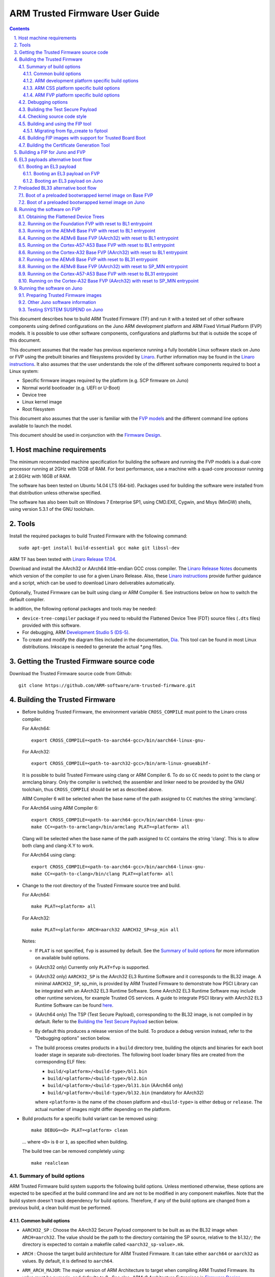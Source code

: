 ARM Trusted Firmware User Guide
===============================


.. section-numbering::
    :suffix: .

.. contents::

This document describes how to build ARM Trusted Firmware (TF) and run it with a
tested set of other software components using defined configurations on the Juno
ARM development platform and ARM Fixed Virtual Platform (FVP) models. It is
possible to use other software components, configurations and platforms but that
is outside the scope of this document.

This document assumes that the reader has previous experience running a fully
bootable Linux software stack on Juno or FVP using the prebuilt binaries and
filesystems provided by `Linaro`_. Further information may be found in the
`Linaro instructions`_. It also assumes that the user understands the role of
the different software components required to boot a Linux system:

-  Specific firmware images required by the platform (e.g. SCP firmware on Juno)
-  Normal world bootloader (e.g. UEFI or U-Boot)
-  Device tree
-  Linux kernel image
-  Root filesystem

This document also assumes that the user is familiar with the `FVP models`_ and
the different command line options available to launch the model.

This document should be used in conjunction with the `Firmware Design`_.

Host machine requirements
-------------------------

The minimum recommended machine specification for building the software and
running the FVP models is a dual-core processor running at 2GHz with 12GB of
RAM. For best performance, use a machine with a quad-core processor running at
2.6GHz with 16GB of RAM.

The software has been tested on Ubuntu 14.04 LTS (64-bit). Packages used for
building the software were installed from that distribution unless otherwise
specified.

The software has also been built on Windows 7 Enterprise SP1, using CMD.EXE,
Cygwin, and Msys (MinGW) shells, using version 5.3.1 of the GNU toolchain.

Tools
-----

Install the required packages to build Trusted Firmware with the following
command:

::

    sudo apt-get install build-essential gcc make git libssl-dev

ARM TF has been tested with `Linaro Release 17.04`_.

Download and install the AArch32 or AArch64 little-endian GCC cross compiler.
The `Linaro Release Notes`_ documents which version of the compiler to use for a
given Linaro Release. Also, these `Linaro instructions`_ provide further
guidance and a script, which can be used to download Linaro deliverables
automatically.

Optionally, Trusted Firmware can be built using clang or ARM Compiler 6.
See instructions below on how to switch the default compiler.

In addition, the following optional packages and tools may be needed:

-  ``device-tree-compiler`` package if you need to rebuild the Flattened Device
   Tree (FDT) source files (``.dts`` files) provided with this software.

-  For debugging, ARM `Development Studio 5 (DS-5)`_.

-  To create and modify the diagram files included in the documentation, `Dia`_.
   This tool can be found in most Linux distributions. Inkscape is needed to
   generate the actual *.png files.

Getting the Trusted Firmware source code
----------------------------------------

Download the Trusted Firmware source code from Github:

::

    git clone https://github.com/ARM-software/arm-trusted-firmware.git

Building the Trusted Firmware
-----------------------------

-  Before building Trusted Firmware, the environment variable ``CROSS_COMPILE``
   must point to the Linaro cross compiler.

   For AArch64:

   ::

       export CROSS_COMPILE=<path-to-aarch64-gcc>/bin/aarch64-linux-gnu-

   For AArch32:

   ::

       export CROSS_COMPILE=<path-to-aarch32-gcc>/bin/arm-linux-gnueabihf-

   It is possible to build Trusted Firmware using clang or ARM Compiler 6.
   To do so ``CC`` needs to point to the clang or armclang binary. Only the
   compiler is switched; the assembler and linker need to be provided by
   the GNU toolchain, thus ``CROSS_COMPILE`` should be set as described above.

   ARM Compiler 6 will be selected when the base name of the path assigned
   to ``CC`` matches the string 'armclang'.

   For AArch64 using ARM Compiler 6:

   ::

       export CROSS_COMPILE=<path-to-aarch64-gcc>/bin/aarch64-linux-gnu-
       make CC=<path-to-armclang>/bin/armclang PLAT=<platform> all

   Clang will be selected when the base name of the path assigned to ``CC``
   contains the string 'clang'. This is to allow both clang and clang-X.Y
   to work.

   For AArch64 using clang:

   ::

       export CROSS_COMPILE=<path-to-aarch64-gcc>/bin/aarch64-linux-gnu-
       make CC=<path-to-clang>/bin/clang PLAT=<platform> all

-  Change to the root directory of the Trusted Firmware source tree and build.

   For AArch64:

   ::

       make PLAT=<platform> all

   For AArch32:

   ::

       make PLAT=<platform> ARCH=aarch32 AARCH32_SP=sp_min all

   Notes:

   -  If ``PLAT`` is not specified, ``fvp`` is assumed by default. See the
      `Summary of build options`_ for more information on available build
      options.

   -  (AArch32 only) Currently only ``PLAT=fvp`` is supported.

   -  (AArch32 only) ``AARCH32_SP`` is the AArch32 EL3 Runtime Software and it
      corresponds to the BL32 image. A minimal ``AARCH32_SP``, sp\_min, is
      provided by ARM Trusted Firmware to demonstrate how PSCI Library can
      be integrated with an AArch32 EL3 Runtime Software. Some AArch32 EL3
      Runtime Software may include other runtime services, for example
      Trusted OS services. A guide to integrate PSCI library with AArch32
      EL3 Runtime Software can be found `here`_.

   -  (AArch64 only) The TSP (Test Secure Payload), corresponding to the BL32
      image, is not compiled in by default. Refer to the
      `Building the Test Secure Payload`_ section below.

   -  By default this produces a release version of the build. To produce a
      debug version instead, refer to the "Debugging options" section below.

   -  The build process creates products in a ``build`` directory tree, building
      the objects and binaries for each boot loader stage in separate
      sub-directories. The following boot loader binary files are created
      from the corresponding ELF files:

      -  ``build/<platform>/<build-type>/bl1.bin``
      -  ``build/<platform>/<build-type>/bl2.bin``
      -  ``build/<platform>/<build-type>/bl31.bin`` (AArch64 only)
      -  ``build/<platform>/<build-type>/bl32.bin`` (mandatory for AArch32)

      where ``<platform>`` is the name of the chosen platform and ``<build-type>``
      is either ``debug`` or ``release``. The actual number of images might differ
      depending on the platform.

-  Build products for a specific build variant can be removed using:

   ::

       make DEBUG=<D> PLAT=<platform> clean

   ... where ``<D>`` is ``0`` or ``1``, as specified when building.

   The build tree can be removed completely using:

   ::

       make realclean

Summary of build options
~~~~~~~~~~~~~~~~~~~~~~~~

ARM Trusted Firmware build system supports the following build options. Unless
mentioned otherwise, these options are expected to be specified at the build
command line and are not to be modified in any component makefiles. Note that
the build system doesn't track dependency for build options. Therefore, if any
of the build options are changed from a previous build, a clean build must be
performed.

Common build options
^^^^^^^^^^^^^^^^^^^^

-  ``AARCH32_SP`` : Choose the AArch32 Secure Payload component to be built as
   as the BL32 image when ``ARCH=aarch32``. The value should be the path to the
   directory containing the SP source, relative to the ``bl32/``; the directory
   is expected to contain a makefile called ``<aarch32_sp-value>.mk``.

-  ``ARCH`` : Choose the target build architecture for ARM Trusted Firmware.
   It can take either ``aarch64`` or ``aarch32`` as values. By default, it is
   defined to ``aarch64``.

-  ``ARM_ARCH_MAJOR``: The major version of ARM Architecture to target when
   compiling ARM Trusted Firmware. Its value must be numeric, and defaults to
   8 . See also, *ARMv8 Architecture Extensions* in `Firmware Design`_.

-  ``ARM_ARCH_MINOR``: The minor version of ARM Architecture to target when
   compiling ARM Trusted Firmware. Its value must be a numeric, and defaults
   to 0. See also, *ARMv8 Architecture Extensions* in `Firmware Design`_.

-  ``ARM_GIC_ARCH``: Choice of ARM GIC architecture version used by the ARM
   Legacy GIC driver for implementing the platform GIC API. This API is used
   by the interrupt management framework. Default is 2 (that is, version 2.0).
   This build option is deprecated.

-  ``ARM_PLAT_MT``: This flag determines whether the ARM platform layer has to
   cater for the multi-threading ``MT`` bit when accessing MPIDR. When this flag
   is set, the functions which deal with MPIDR assume that the ``MT`` bit in
   MPIDR is set and access the bit-fields in MPIDR accordingly. Default value of
   this flag is 0. Note that this option is not used on FVP platforms.

-  ``BL2``: This is an optional build option which specifies the path to BL2
   image for the ``fip`` target. In this case, the BL2 in the ARM Trusted
   Firmware will not be built.

-  ``BL2U``: This is an optional build option which specifies the path to
   BL2U image. In this case, the BL2U in the ARM Trusted Firmware will not
   be built.

-  ``BL31``: This is an optional build option which specifies the path to
   BL31 image for the ``fip`` target. In this case, the BL31 in the ARM
   Trusted Firmware will not be built.

-  ``BL31_KEY``: This option is used when ``GENERATE_COT=1``. It specifies the
   file that contains the BL31 private key in PEM format. If ``SAVE_KEYS=1``,
   this file name will be used to save the key.

-  ``BL32``: This is an optional build option which specifies the path to
   BL32 image for the ``fip`` target. In this case, the BL32 in the ARM
   Trusted Firmware will not be built.

- ``BL32_EXTRA1``: This is an optional build option which specifies the path to
   Trusted OS Extra1 image for the  ``fip`` target.

- ``BL32_EXTRA2``: This is an optional build option which specifies the path to
   Trusted OS Extra2 image for the ``fip`` target.

-  ``BL32_KEY``: This option is used when ``GENERATE_COT=1``. It specifies the
   file that contains the BL32 private key in PEM format. If ``SAVE_KEYS=1``,
   this file name will be used to save the key.

-  ``BL33``: Path to BL33 image in the host file system. This is mandatory for
   ``fip`` target in case the BL2 from ARM Trusted Firmware is used.

-  ``BL33_KEY``: This option is used when ``GENERATE_COT=1``. It specifies the
   file that contains the BL33 private key in PEM format. If ``SAVE_KEYS=1``,
   this file name will be used to save the key.

-  ``BUILD_MESSAGE_TIMESTAMP``: String used to identify the time and date of the
   compilation of each build. It must be set to a C string (including quotes
   where applicable). Defaults to a string that contains the time and date of
   the compilation.

-  ``BUILD_STRING``: Input string for VERSION\_STRING, which allows the TF build
   to be uniquely identified. Defaults to the current git commit id.

-  ``CFLAGS``: Extra user options appended on the compiler's command line in
   addition to the options set by the build system.

-  ``COLD_BOOT_SINGLE_CPU``: This option indicates whether the platform may
   release several CPUs out of reset. It can take either 0 (several CPUs may be
   brought up) or 1 (only one CPU will ever be brought up during cold reset).
   Default is 0. If the platform always brings up a single CPU, there is no
   need to distinguish between primary and secondary CPUs and the boot path can
   be optimised. The ``plat_is_my_cpu_primary()`` and
   ``plat_secondary_cold_boot_setup()`` platform porting interfaces do not need
   to be implemented in this case.

-  ``CRASH_REPORTING``: A non-zero value enables a console dump of processor
   register state when an unexpected exception occurs during execution of
   BL31. This option defaults to the value of ``DEBUG`` - i.e. by default
   this is only enabled for a debug build of the firmware.

-  ``CREATE_KEYS``: This option is used when ``GENERATE_COT=1``. It tells the
   certificate generation tool to create new keys in case no valid keys are
   present or specified. Allowed options are '0' or '1'. Default is '1'.

-  ``CTX_INCLUDE_AARCH32_REGS`` : Boolean option that, when set to 1, will cause
   the AArch32 system registers to be included when saving and restoring the
   CPU context. The option must be set to 0 for AArch64-only platforms (that
   is on hardware that does not implement AArch32, or at least not at EL1 and
   higher ELs). Default value is 1.

-  ``CTX_INCLUDE_FPREGS``: Boolean option that, when set to 1, will cause the FP
   registers to be included when saving and restoring the CPU context. Default
   is 0.

-  ``DEBUG``: Chooses between a debug and release build. It can take either 0
   (release) or 1 (debug) as values. 0 is the default.

-  ``EL3_PAYLOAD_BASE``: This option enables booting an EL3 payload instead of
   the normal boot flow. It must specify the entry point address of the EL3
   payload. Please refer to the "Booting an EL3 payload" section for more
   details.

-  ``ENABLE_ASSERTIONS``: This option controls whether or not calls to ``assert()``
   are compiled out. For debug builds, this option defaults to 1, and calls to
   ``assert()`` are left in place. For release builds, this option defaults to 0
   and calls to ``assert()`` function are compiled out. This option can be set
   independently of ``DEBUG``. It can also be used to hide any auxiliary code
   that is only required for the assertion and does not fit in the assertion
   itself.

-  ``ENABLE_PMF``: Boolean option to enable support for optional Performance
   Measurement Framework(PMF). Default is 0.

-  ``ENABLE_PSCI_STAT``: Boolean option to enable support for optional PSCI
   functions ``PSCI_STAT_RESIDENCY`` and ``PSCI_STAT_COUNT``. Default is 0.
   In the absence of an alternate stat collection backend, ``ENABLE_PMF`` must
   be enabled. If ``ENABLE_PMF`` is set, the residency statistics are tracked in
   software.

-  ``ENABLE_RUNTIME_INSTRUMENTATION``: Boolean option to enable runtime
   instrumentation which injects timestamp collection points into
   Trusted Firmware to allow runtime performance to be measured.
   Currently, only PSCI is instrumented. Enabling this option enables
   the ``ENABLE_PMF`` build option as well. Default is 0.

-  ``ENABLE_SPE_FOR_LOWER_ELS`` : Boolean option to enable Statistical Profiling
   extensions. This is an optional architectural feature available only for
   AArch64 8.2 onwards. This option defaults to 1 but is automatically
   disabled when the target architecture is AArch32 or AArch64 8.0/8.1.

-  ``ENABLE_SVE_FOR_LOWER_ELS``: Boolean option to enable Scalable
   Vector Extensions (SVE). This is an optional architectural feature
   for AArch64. This option defaults to 1 as we don't currently use
   SVE in the trusted firmware.


-  ``ENABLE_STACK_PROTECTOR``: String option to enable the stack protection
   checks in GCC. Allowed values are "all", "strong" and "0" (default).
   "strong" is the recommended stack protection level if this feature is
   desired. 0 disables the stack protection. For all values other than 0, the
   ``plat_get_stack_protector_canary()`` platform hook needs to be implemented.
   The value is passed as the last component of the option
   ``-fstack-protector-$ENABLE_STACK_PROTECTOR``.

-  ``ERROR_DEPRECATED``: This option decides whether to treat the usage of
   deprecated platform APIs, helper functions or drivers within Trusted
   Firmware as error. It can take the value 1 (flag the use of deprecated
   APIs as error) or 0. The default is 0.

-  ``FIP_NAME``: This is an optional build option which specifies the FIP
   filename for the ``fip`` target. Default is ``fip.bin``.

-  ``FWU_FIP_NAME``: This is an optional build option which specifies the FWU
   FIP filename for the ``fwu_fip`` target. Default is ``fwu_fip.bin``.

-  ``GENERATE_COT``: Boolean flag used to build and execute the ``cert_create``
   tool to create certificates as per the Chain of Trust described in
   `Trusted Board Boot`_. The build system then calls ``fiptool`` to
   include the certificates in the FIP and FWU\_FIP. Default value is '0'.

   Specify both ``TRUSTED_BOARD_BOOT=1`` and ``GENERATE_COT=1`` to include support
   for the Trusted Board Boot feature in the BL1 and BL2 images, to generate
   the corresponding certificates, and to include those certificates in the
   FIP and FWU\_FIP.

   Note that if ``TRUSTED_BOARD_BOOT=0`` and ``GENERATE_COT=1``, the BL1 and BL2
   images will not include support for Trusted Board Boot. The FIP will still
   include the corresponding certificates. This FIP can be used to verify the
   Chain of Trust on the host machine through other mechanisms.

   Note that if ``TRUSTED_BOARD_BOOT=1`` and ``GENERATE_COT=0``, the BL1 and BL2
   images will include support for Trusted Board Boot, but the FIP and FWU\_FIP
   will not include the corresponding certificates, causing a boot failure.

-  ``HANDLE_EA_EL3_FIRST``: When defined External Aborts and SError Interrupts
   will be always trapped in EL3 i.e. in BL31 at runtime.

-  ``HW_ASSISTED_COHERENCY``: On most ARM systems to-date, platform-specific
   software operations are required for CPUs to enter and exit coherency.
   However, there exists newer systems where CPUs' entry to and exit from
   coherency is managed in hardware. Such systems require software to only
   initiate the operations, and the rest is managed in hardware, minimizing
   active software management. In such systems, this boolean option enables ARM
   Trusted Firmware to carry out build and run-time optimizations during boot
   and power management operations. This option defaults to 0 and if it is
   enabled, then it implies ``WARMBOOT_ENABLE_DCACHE_EARLY`` is also enabled.

-  ``JUNO_AARCH32_EL3_RUNTIME``: This build flag enables you to execute EL3
   runtime software in AArch32 mode, which is required to run AArch32 on Juno.
   By default this flag is set to '0'. Enabling this flag builds BL1 and BL2 in
   AArch64 and facilitates the loading of ``SP_MIN`` and BL33 as AArch32 executable
   images.

-  ``KEY_ALG``: This build flag enables the user to select the algorithm to be
   used for generating the PKCS keys and subsequent signing of the certificate.
   It accepts 3 values viz ``rsa``, ``rsa_1_5``, ``ecdsa``. The ``rsa_1_5`` is
   the legacy PKCS#1 RSA 1.5 algorithm which is not TBBR compliant and is
   retained only for compatibility. The default value of this flag is ``rsa``
   which is the TBBR compliant PKCS#1 RSA 2.1 scheme.

-  ``LDFLAGS``: Extra user options appended to the linkers' command line in
   addition to the one set by the build system.

-  ``LOAD_IMAGE_V2``: Boolean option to enable support for new version (v2) of
   image loading, which provides more flexibility and scalability around what
   images are loaded and executed during boot. Default is 0.
   Note: ``TRUSTED_BOARD_BOOT`` is currently only supported for AArch64 when
   ``LOAD_IMAGE_V2`` is enabled.

-  ``LOG_LEVEL``: Chooses the log level, which controls the amount of console log
   output compiled into the build. This should be one of the following:

   ::

       0  (LOG_LEVEL_NONE)
       10 (LOG_LEVEL_NOTICE)
       20 (LOG_LEVEL_ERROR)
       30 (LOG_LEVEL_WARNING)
       40 (LOG_LEVEL_INFO)
       50 (LOG_LEVEL_VERBOSE)

   All log output up to and including the log level is compiled into the build.
   The default value is 40 in debug builds and 20 in release builds.

-  ``NON_TRUSTED_WORLD_KEY``: This option is used when ``GENERATE_COT=1``. It
   specifies the file that contains the Non-Trusted World private key in PEM
   format. If ``SAVE_KEYS=1``, this file name will be used to save the key.

-  ``NS_BL2U``: Path to NS\_BL2U image in the host file system. This image is
   optional. It is only needed if the platform makefile specifies that it
   is required in order to build the ``fwu_fip`` target.

-  ``NS_TIMER_SWITCH``: Enable save and restore for non-secure timer register
   contents upon world switch. It can take either 0 (don't save and restore) or
   1 (do save and restore). 0 is the default. An SPD may set this to 1 if it
   wants the timer registers to be saved and restored.

-  ``PL011_GENERIC_UART``: Boolean option to indicate the PL011 driver that
   the underlying hardware is not a full PL011 UART but a minimally compliant
   generic UART, which is a subset of the PL011. The driver will not access
   any register that is not part of the SBSA generic UART specification.
   Default value is 0 (a full PL011 compliant UART is present).

-  ``PLAT``: Choose a platform to build ARM Trusted Firmware for. The chosen
   platform name must be subdirectory of any depth under ``plat/``, and must
   contain a platform makefile named ``platform.mk``. For example to build ARM
   Trusted Firmware for ARM Juno board select PLAT=juno.

-  ``PRELOADED_BL33_BASE``: This option enables booting a preloaded BL33 image
   instead of the normal boot flow. When defined, it must specify the entry
   point address for the preloaded BL33 image. This option is incompatible with
   ``EL3_PAYLOAD_BASE``. If both are defined, ``EL3_PAYLOAD_BASE`` has priority
   over ``PRELOADED_BL33_BASE``.

-  ``PROGRAMMABLE_RESET_ADDRESS``: This option indicates whether the reset
   vector address can be programmed or is fixed on the platform. It can take
   either 0 (fixed) or 1 (programmable). Default is 0. If the platform has a
   programmable reset address, it is expected that a CPU will start executing
   code directly at the right address, both on a cold and warm reset. In this
   case, there is no need to identify the entrypoint on boot and the boot path
   can be optimised. The ``plat_get_my_entrypoint()`` platform porting interface
   does not need to be implemented in this case.

-  ``PSCI_EXTENDED_STATE_ID``: As per PSCI1.0 Specification, there are 2 formats
   possible for the PSCI power-state parameter viz original and extended
   State-ID formats. This flag if set to 1, configures the generic PSCI layer
   to use the extended format. The default value of this flag is 0, which
   means by default the original power-state format is used by the PSCI
   implementation. This flag should be specified by the platform makefile
   and it governs the return value of PSCI\_FEATURES API for CPU\_SUSPEND
   smc function id. When this option is enabled on ARM platforms, the
   option ``ARM_RECOM_STATE_ID_ENC`` needs to be set to 1 as well.

-  ``RESET_TO_BL31``: Enable BL31 entrypoint as the CPU reset vector instead
   of the BL1 entrypoint. It can take the value 0 (CPU reset to BL1
   entrypoint) or 1 (CPU reset to BL31 entrypoint).
   The default value is 0.

-  ``RESET_TO_SP_MIN``: SP\_MIN is the minimal AArch32 Secure Payload provided in
   ARM Trusted Firmware. This flag configures SP\_MIN entrypoint as the CPU
   reset vector instead of the BL1 entrypoint. It can take the value 0 (CPU
   reset to BL1 entrypoint) or 1 (CPU reset to SP\_MIN entrypoint). The default
   value is 0.

-  ``ROT_KEY``: This option is used when ``GENERATE_COT=1``. It specifies the
   file that contains the ROT private key in PEM format. If ``SAVE_KEYS=1``, this
   file name will be used to save the key.

-  ``SAVE_KEYS``: This option is used when ``GENERATE_COT=1``. It tells the
   certificate generation tool to save the keys used to establish the Chain of
   Trust. Allowed options are '0' or '1'. Default is '0' (do not save).

-  ``SCP_BL2``: Path to SCP\_BL2 image in the host file system. This image is optional.
   If a SCP\_BL2 image is present then this option must be passed for the ``fip``
   target.

-  ``SCP_BL2_KEY``: This option is used when ``GENERATE_COT=1``. It specifies the
   file that contains the SCP\_BL2 private key in PEM format. If ``SAVE_KEYS=1``,
   this file name will be used to save the key.

-  ``SCP_BL2U``: Path to SCP\_BL2U image in the host file system. This image is
   optional. It is only needed if the platform makefile specifies that it
   is required in order to build the ``fwu_fip`` target.

-  ``SEPARATE_CODE_AND_RODATA``: Whether code and read-only data should be
   isolated on separate memory pages. This is a trade-off between security and
   memory usage. See "Isolating code and read-only data on separate memory
   pages" section in `Firmware Design`_. This flag is disabled by default and
   affects all BL images.

-  ``SPD``: Choose a Secure Payload Dispatcher component to be built into the
   Trusted Firmware. This build option is only valid if ``ARCH=aarch64``. The
   value should be the path to the directory containing the SPD source,
   relative to ``services/spd/``; the directory is expected to
   contain a makefile called ``<spd-value>.mk``.

-  ``SPIN_ON_BL1_EXIT``: This option introduces an infinite loop in BL1. It can
   take either 0 (no loop) or 1 (add a loop). 0 is the default. This loop stops
   execution in BL1 just before handing over to BL31. At this point, all
   firmware images have been loaded in memory, and the MMU and caches are
   turned off. Refer to the "Debugging options" section for more details.

- ``SP_MIN_WITH_SECURE_FIQ``: Boolean flag to indicate the SP_MIN handles
   secure interrupts (caught through the FIQ line). Platforms can enable
   this directive if they need to handle such interruption. When enabled,
   the FIQ are handled in monitor mode and non secure world is not allowed
   to mask these events. Platforms that enable FIQ handling in SP_MIN shall
   implement the api ``sp_min_plat_fiq_handler()``. The default value is 0.

-  ``TRUSTED_BOARD_BOOT``: Boolean flag to include support for the Trusted Board
   Boot feature. When set to '1', BL1 and BL2 images include support to load
   and verify the certificates and images in a FIP, and BL1 includes support
   for the Firmware Update. The default value is '0'. Generation and inclusion
   of certificates in the FIP and FWU\_FIP depends upon the value of the
   ``GENERATE_COT`` option.

   Note: This option depends on ``CREATE_KEYS`` to be enabled. If the keys
   already exist in disk, they will be overwritten without further notice.

-  ``TRUSTED_WORLD_KEY``: This option is used when ``GENERATE_COT=1``. It
   specifies the file that contains the Trusted World private key in PEM
   format. If ``SAVE_KEYS=1``, this file name will be used to save the key.

-  ``TSP_INIT_ASYNC``: Choose BL32 initialization method as asynchronous or
   synchronous, (see "Initializing a BL32 Image" section in
   `Firmware Design`_). It can take the value 0 (BL32 is initialized using
   synchronous method) or 1 (BL32 is initialized using asynchronous method).
   Default is 0.

-  ``TSP_NS_INTR_ASYNC_PREEMPT``: A non zero value enables the interrupt
   routing model which routes non-secure interrupts asynchronously from TSP
   to EL3 causing immediate preemption of TSP. The EL3 is responsible
   for saving and restoring the TSP context in this routing model. The
   default routing model (when the value is 0) is to route non-secure
   interrupts to TSP allowing it to save its context and hand over
   synchronously to EL3 via an SMC.

-  ``USE_COHERENT_MEM``: This flag determines whether to include the coherent
   memory region in the BL memory map or not (see "Use of Coherent memory in
   Trusted Firmware" section in `Firmware Design`_). It can take the value 1
   (Coherent memory region is included) or 0 (Coherent memory region is
   excluded). Default is 1.

-  ``V``: Verbose build. If assigned anything other than 0, the build commands
   are printed. Default is 0.

-  ``VERSION_STRING``: String used in the log output for each TF image. Defaults
   to a string formed by concatenating the version number, build type and build
   string.

-  ``WARMBOOT_ENABLE_DCACHE_EARLY`` : Boolean option to enable D-cache early on
   the CPU after warm boot. This is applicable for platforms which do not
   require interconnect programming to enable cache coherency (eg: single
   cluster platforms). If this option is enabled, then warm boot path
   enables D-caches immediately after enabling MMU. This option defaults to 0.

ARM development platform specific build options
^^^^^^^^^^^^^^^^^^^^^^^^^^^^^^^^^^^^^^^^^^^^^^^

-  ``ARM_BL31_IN_DRAM``: Boolean option to select loading of BL31 in TZC secured
   DRAM. By default, BL31 is in the secure SRAM. Set this flag to 1 to load
   BL31 in TZC secured DRAM. If TSP is present, then setting this option also
   sets the TSP location to DRAM and ignores the ``ARM_TSP_RAM_LOCATION`` build
   flag.

-  ``ARM_BOARD_OPTIMISE_MEM``: Boolean option to enable or disable optimisation
   of the memory reserved for each image. This affects the maximum size of each
   BL image as well as the number of allocated memory regions and translation
   tables. By default this flag is 0, which means it uses the default
   unoptimised values for these macros. ARM development platforms that wish to
   optimise memory usage need to set this flag to 1 and must override the
   related macros.

-  ``ARM_CONFIG_CNTACR``: boolean option to unlock access to the ``CNTBase<N>``
   frame registers by setting the ``CNTCTLBase.CNTACR<N>`` register bits. The
   frame number ``<N>`` is defined by ``PLAT_ARM_NSTIMER_FRAME_ID``, which should
   match the frame used by the Non-Secure image (normally the Linux kernel).
   Default is true (access to the frame is allowed).

-  ``ARM_DISABLE_TRUSTED_WDOG``: boolean option to disable the Trusted Watchdog.
   By default, ARM platforms use a watchdog to trigger a system reset in case
   an error is encountered during the boot process (for example, when an image
   could not be loaded or authenticated). The watchdog is enabled in the early
   platform setup hook at BL1 and disabled in the BL1 prepare exit hook. The
   Trusted Watchdog may be disabled at build time for testing or development
   purposes.

-  ``ARM_RECOM_STATE_ID_ENC``: The PSCI1.0 specification recommends an encoding
   for the construction of composite state-ID in the power-state parameter.
   The existing PSCI clients currently do not support this encoding of
   State-ID yet. Hence this flag is used to configure whether to use the
   recommended State-ID encoding or not. The default value of this flag is 0,
   in which case the platform is configured to expect NULL in the State-ID
   field of power-state parameter.

-  ``ARM_ROTPK_LOCATION``: used when ``TRUSTED_BOARD_BOOT=1``. It specifies the
   location of the ROTPK hash returned by the function ``plat_get_rotpk_info()``
   for ARM platforms. Depending on the selected option, the proper private key
   must be specified using the ``ROT_KEY`` option when building the Trusted
   Firmware. This private key will be used by the certificate generation tool
   to sign the BL2 and Trusted Key certificates. Available options for
   ``ARM_ROTPK_LOCATION`` are:

   -  ``regs`` : return the ROTPK hash stored in the Trusted root-key storage
      registers. The private key corresponding to this ROTPK hash is not
      currently available.
   -  ``devel_rsa`` : return a development public key hash embedded in the BL1
      and BL2 binaries. This hash has been obtained from the RSA public key
      ``arm_rotpk_rsa.der``, located in ``plat/arm/board/common/rotpk``. To use
      this option, ``arm_rotprivk_rsa.pem`` must be specified as ``ROT_KEY`` when
      creating the certificates.

-  ``ARM_TSP_RAM_LOCATION``: location of the TSP binary. Options:

   -  ``tsram`` : Trusted SRAM (default option)
   -  ``tdram`` : Trusted DRAM (if available)
   -  ``dram`` : Secure region in DRAM (configured by the TrustZone controller)

-  ``ARM_XLAT_TABLES_LIB_V1``: boolean option to compile the Trusted Firmware
   with version 1 of the translation tables library instead of version 2. It is
   set to 0 by default, which selects version 2.

-  ``ARM_CRYPTOCELL_INTEG`` : bool option to enable Trusted Firmware to invoke
   ARM® TrustZone® CryptoCell functionality for Trusted Board Boot on capable
   ARM platforms. If this option is specified, then the path to the CryptoCell
   SBROM library must be specified via ``CCSBROM_LIB_PATH`` flag.

For a better understanding of these options, the ARM development platform memory
map is explained in the `Firmware Design`_.

ARM CSS platform specific build options
^^^^^^^^^^^^^^^^^^^^^^^^^^^^^^^^^^^^^^^

-  ``CSS_DETECT_PRE_1_7_0_SCP``: Boolean flag to detect SCP version
   incompatibility. Version 1.7.0 of the SCP firmware made a non-backwards
   compatible change to the MTL protocol, used for AP/SCP communication.
   Trusted Firmware no longer supports earlier SCP versions. If this option is
   set to 1 then Trusted Firmware will detect if an earlier version is in use.
   Default is 1.

-  ``CSS_LOAD_SCP_IMAGES``: Boolean flag, which when set, adds SCP\_BL2 and
   SCP\_BL2U to the FIP and FWU\_FIP respectively, and enables them to be loaded
   during boot. Default is 1.

-  ``CSS_USE_SCMI_SDS_DRIVER``: Boolean flag which selects SCMI/SDS drivers
   instead of SCPI/BOM driver for communicating with the SCP during power
   management operations and for SCP RAM Firmware transfer. If this option
   is set to 1, then SCMI/SDS drivers will be used. Default is 0.

ARM FVP platform specific build options
^^^^^^^^^^^^^^^^^^^^^^^^^^^^^^^^^^^^^^^

-  ``FVP_CLUSTER_COUNT`` : Configures the cluster count to be used to
   build the topology tree within Trusted Firmware. By default the
   Trusted Firmware is configured for dual cluster topology and this option
   can be used to override the default value.

-  ``FVP_INTERCONNECT_DRIVER``: Selects the interconnect driver to be built. The
   default interconnect driver depends on the value of ``FVP_CLUSTER_COUNT`` as
   explained in the options below:

   -  ``FVP_CCI`` : The CCI driver is selected. This is the default
      if 0 < ``FVP_CLUSTER_COUNT`` <= 2.
   -  ``FVP_CCN`` : The CCN driver is selected. This is the default
      if ``FVP_CLUSTER_COUNT`` > 2.

-  ``FVP_MAX_PE_PER_CPU``: Sets the maximum number of PEs implemented on any CPU
   in the system. This option defaults to 1. Note that the build option
   ``ARM_PLAT_MT`` doesn't have any effect on FVP platforms.

-  ``FVP_USE_GIC_DRIVER`` : Selects the GIC driver to be built. Options:

   -  ``FVP_GIC600`` : The GIC600 implementation of GICv3 is selected
   -  ``FVP_GICV2`` : The GICv2 only driver is selected
   -  ``FVP_GICV3`` : The GICv3 only driver is selected (default option)
   -  ``FVP_GICV3_LEGACY``: The Legacy GICv3 driver is selected (deprecated)
      Note: If Trusted Firmware is compiled with this option on FVPs with
      GICv3 hardware, then it configures the hardware to run in GICv2
      emulation mode

-  ``FVP_USE_SP804_TIMER`` : Use the SP804 timer instead of the Generic Timer
   for functions that wait for an arbitrary time length (udelay and mdelay).
   The default value is 0.

Debugging options
~~~~~~~~~~~~~~~~~

To compile a debug version and make the build more verbose use

::

    make PLAT=<platform> DEBUG=1 V=1 all

AArch64 GCC uses DWARF version 4 debugging symbols by default. Some tools (for
example DS-5) might not support this and may need an older version of DWARF
symbols to be emitted by GCC. This can be achieved by using the
``-gdwarf-<version>`` flag, with the version being set to 2 or 3. Setting the
version to 2 is recommended for DS-5 versions older than 5.16.

When debugging logic problems it might also be useful to disable all compiler
optimizations by using ``-O0``.

NOTE: Using ``-O0`` could cause output images to be larger and base addresses
might need to be recalculated (see the **Memory layout on ARM development
platforms** section in the `Firmware Design`_).

Extra debug options can be passed to the build system by setting ``CFLAGS`` or
``LDFLAGS``:

.. code:: makefile

    CFLAGS='-O0 -gdwarf-2'                                     \
    make PLAT=<platform> DEBUG=1 V=1 all

Note that using ``-Wl,`` style compilation driver options in ``CFLAGS`` will be
ignored as the linker is called directly.

It is also possible to introduce an infinite loop to help in debugging the
post-BL2 phase of the Trusted Firmware. This can be done by rebuilding BL1 with
the ``SPIN_ON_BL1_EXIT=1`` build flag. Refer to the `Summary of build options`_
section. In this case, the developer may take control of the target using a
debugger when indicated by the console output. When using DS-5, the following
commands can be used:

::

    # Stop target execution
    interrupt

    #
    # Prepare your debugging environment, e.g. set breakpoints
    #

    # Jump over the debug loop
    set var $AARCH64::$Core::$PC = $AARCH64::$Core::$PC + 4

    # Resume execution
    continue

Building the Test Secure Payload
~~~~~~~~~~~~~~~~~~~~~~~~~~~~~~~~

The TSP is coupled with a companion runtime service in the BL31 firmware,
called the TSPD. Therefore, if you intend to use the TSP, the BL31 image
must be recompiled as well. For more information on SPs and SPDs, see the
`Secure-EL1 Payloads and Dispatchers`_ section in the `Firmware Design`_.

First clean the Trusted Firmware build directory to get rid of any previous
BL31 binary. Then to build the TSP image use:

::

    make PLAT=<platform> SPD=tspd all

An additional boot loader binary file is created in the ``build`` directory:

::

    build/<platform>/<build-type>/bl32.bin

Checking source code style
~~~~~~~~~~~~~~~~~~~~~~~~~~

When making changes to the source for submission to the project, the source
must be in compliance with the Linux style guide, and to assist with this check
the project Makefile contains two targets, which both utilise the
``checkpatch.pl`` script that ships with the Linux source tree.

To check the entire source tree, you must first download a copy of
``checkpatch.pl`` (or the full Linux source), set the ``CHECKPATCH`` environment
variable to point to the script and build the target checkcodebase:

::

    make CHECKPATCH=<path-to-linux>/linux/scripts/checkpatch.pl checkcodebase

To just check the style on the files that differ between your local branch and
the remote master, use:

::

    make CHECKPATCH=<path-to-linux>/linux/scripts/checkpatch.pl checkpatch

If you wish to check your patch against something other than the remote master,
set the ``BASE_COMMIT`` variable to your desired branch. By default, ``BASE_COMMIT``
is set to ``origin/master``.

Building and using the FIP tool
~~~~~~~~~~~~~~~~~~~~~~~~~~~~~~~

Firmware Image Package (FIP) is a packaging format used by the Trusted Firmware
project to package firmware images in a single binary. The number and type of
images that should be packed in a FIP is platform specific and may include TF
images and other firmware images required by the platform. For example, most
platforms require a BL33 image which corresponds to the normal world bootloader
(e.g. UEFI or U-Boot).

The TF build system provides the make target ``fip`` to create a FIP file for the
specified platform using the FIP creation tool included in the TF project.
Examples below show how to build a FIP file for FVP, packaging TF images and a
BL33 image.

For AArch64:

::

    make PLAT=fvp BL33=<path/to/bl33.bin> fip

For AArch32:

::

    make PLAT=fvp ARCH=aarch32 AARCH32_SP=sp_min BL33=<path/to/bl33.bin> fip

Note that AArch32 support for Normal world boot loader (BL33), like U-boot or
UEFI, on FVP is not available upstream. Hence custom solutions are required to
allow Linux boot on FVP. These instructions assume such a custom boot loader
(BL33) is available.

The resulting FIP may be found in:

::

    build/fvp/<build-type>/fip.bin

For advanced operations on FIP files, it is also possible to independently build
the tool and create or modify FIPs using this tool. To do this, follow these
steps:

It is recommended to remove old artifacts before building the tool:

::

    make -C tools/fiptool clean

Build the tool:

::

    make [DEBUG=1] [V=1] fiptool

The tool binary can be located in:

::

    ./tools/fiptool/fiptool

Invoking the tool with ``--help`` will print a help message with all available
options.

Example 1: create a new Firmware package ``fip.bin`` that contains BL2 and BL31:

::

    ./tools/fiptool/fiptool create \
        --tb-fw build/<platform>/<build-type>/bl2.bin \
        --soc-fw build/<platform>/<build-type>/bl31.bin \
        fip.bin

Example 2: view the contents of an existing Firmware package:

::

    ./tools/fiptool/fiptool info <path-to>/fip.bin

Example 3: update the entries of an existing Firmware package:

::

    # Change the BL2 from Debug to Release version
    ./tools/fiptool/fiptool update \
        --tb-fw build/<platform>/release/bl2.bin \
        build/<platform>/debug/fip.bin

Example 4: unpack all entries from an existing Firmware package:

::

    # Images will be unpacked to the working directory
    ./tools/fiptool/fiptool unpack <path-to>/fip.bin

Example 5: remove an entry from an existing Firmware package:

::

    ./tools/fiptool/fiptool remove \
        --tb-fw build/<platform>/debug/fip.bin

Note that if the destination FIP file exists, the create, update and
remove operations will automatically overwrite it.

The unpack operation will fail if the images already exist at the
destination. In that case, use -f or --force to continue.

More information about FIP can be found in the `Firmware Design`_ document.

Migrating from fip\_create to fiptool
^^^^^^^^^^^^^^^^^^^^^^^^^^^^^^^^^^^^^

The previous version of fiptool was called fip\_create. A compatibility script
that emulates the basic functionality of the previous fip\_create is provided.
However, users are strongly encouraged to migrate to fiptool.

-  To create a new FIP file, replace "fip\_create" with "fiptool create".
-  To update a FIP file, replace "fip\_create" with "fiptool update".
-  To dump the contents of a FIP file, replace "fip\_create --dump"
   with "fiptool info".

Building FIP images with support for Trusted Board Boot
~~~~~~~~~~~~~~~~~~~~~~~~~~~~~~~~~~~~~~~~~~~~~~~~~~~~~~~

Trusted Board Boot primarily consists of the following two features:

-  Image Authentication, described in `Trusted Board Boot`_, and
-  Firmware Update, described in `Firmware Update`_

The following steps should be followed to build FIP and (optionally) FWU\_FIP
images with support for these features:

#. Fulfill the dependencies of the ``mbedtls`` cryptographic and image parser
   modules by checking out a recent version of the `mbed TLS Repository`_. It
   is important to use a version that is compatible with TF and fixes any
   known security vulnerabilities. See `mbed TLS Security Center`_ for more
   information. The latest version of TF is tested with tag ``mbedtls-2.4.2``.

   The ``drivers/auth/mbedtls/mbedtls_*.mk`` files contain the list of mbed TLS
   source files the modules depend upon.
   ``include/drivers/auth/mbedtls/mbedtls_config.h`` contains the configuration
   options required to build the mbed TLS sources.

   Note that the mbed TLS library is licensed under the Apache version 2.0
   license. Using mbed TLS source code will affect the licensing of
   Trusted Firmware binaries that are built using this library.

#. To build the FIP image, ensure the following command line variables are set
   while invoking ``make`` to build Trusted Firmware:

   -  ``MBEDTLS_DIR=<path of the directory containing mbed TLS sources>``
   -  ``TRUSTED_BOARD_BOOT=1``
   -  ``GENERATE_COT=1``

   In the case of ARM platforms, the location of the ROTPK hash must also be
   specified at build time. Two locations are currently supported (see
   ``ARM_ROTPK_LOCATION`` build option):

   -  ``ARM_ROTPK_LOCATION=regs``: the ROTPK hash is obtained from the Trusted
      root-key storage registers present in the platform. On Juno, this
      registers are read-only. On FVP Base and Cortex models, the registers
      are read-only, but the value can be specified using the command line
      option ``bp.trusted_key_storage.public_key`` when launching the model.
      On both Juno and FVP models, the default value corresponds to an
      ECDSA-SECP256R1 public key hash, whose private part is not currently
      available.

   -  ``ARM_ROTPK_LOCATION=devel_rsa``: use the ROTPK hash that is hardcoded
      in the ARM platform port. The private/public RSA key pair may be
      found in ``plat/arm/board/common/rotpk``.

   Example of command line using RSA development keys:

   ::

       MBEDTLS_DIR=<path of the directory containing mbed TLS sources> \
       make PLAT=<platform> TRUSTED_BOARD_BOOT=1 GENERATE_COT=1        \
       ARM_ROTPK_LOCATION=devel_rsa                                    \
       ROT_KEY=plat/arm/board/common/rotpk/arm_rotprivk_rsa.pem        \
       BL33=<path-to>/<bl33_image>                                     \
       all fip

   The result of this build will be the bl1.bin and the fip.bin binaries. This
   FIP will include the certificates corresponding to the Chain of Trust
   described in the TBBR-client document. These certificates can also be found
   in the output build directory.

#. The optional FWU\_FIP contains any additional images to be loaded from
   Non-Volatile storage during the `Firmware Update`_ process. To build the
   FWU\_FIP, any FWU images required by the platform must be specified on the
   command line. On ARM development platforms like Juno, these are:

   -  NS\_BL2U. The AP non-secure Firmware Updater image.
   -  SCP\_BL2U. The SCP Firmware Update Configuration image.

   Example of Juno command line for generating both ``fwu`` and ``fwu_fip``
   targets using RSA development:

   ::

       MBEDTLS_DIR=<path of the directory containing mbed TLS sources> \
       make PLAT=juno TRUSTED_BOARD_BOOT=1 GENERATE_COT=1              \
       ARM_ROTPK_LOCATION=devel_rsa                                    \
       ROT_KEY=plat/arm/board/common/rotpk/arm_rotprivk_rsa.pem        \
       BL33=<path-to>/<bl33_image>                                     \
       SCP_BL2=<path-to>/<scp_bl2_image>                               \
       SCP_BL2U=<path-to>/<scp_bl2u_image>                             \
       NS_BL2U=<path-to>/<ns_bl2u_image>                               \
       all fip fwu_fip

   Note: The BL2U image will be built by default and added to the FWU\_FIP.
   The user may override this by adding ``BL2U=<path-to>/<bl2u_image>``
   to the command line above.

   Note: Building and installing the non-secure and SCP FWU images (NS\_BL1U,
   NS\_BL2U and SCP\_BL2U) is outside the scope of this document.

   The result of this build will be bl1.bin, fip.bin and fwu\_fip.bin binaries.
   Both the FIP and FWU\_FIP will include the certificates corresponding to the
   Chain of Trust described in the TBBR-client document. These certificates
   can also be found in the output build directory.

Building the Certificate Generation Tool
~~~~~~~~~~~~~~~~~~~~~~~~~~~~~~~~~~~~~~~~

The ``cert_create`` tool is built as part of the TF build process when the ``fip``
make target is specified and TBB is enabled (as described in the previous
section), but it can also be built separately with the following command:

::

    make PLAT=<platform> [DEBUG=1] [V=1] certtool

For platforms that do not require their own IDs in certificate files,
the generic 'cert\_create' tool can be built with the following command:

::

    make USE_TBBR_DEFS=1 [DEBUG=1] [V=1] certtool

``DEBUG=1`` builds the tool in debug mode. ``V=1`` makes the build process more
verbose. The following command should be used to obtain help about the tool:

::

    ./tools/cert_create/cert_create -h

Building a FIP for Juno and FVP
-------------------------------

This section provides Juno and FVP specific instructions to build Trusted
Firmware, obtain the additional required firmware, and pack it all together in
a single FIP binary. It assumes that a `Linaro Release`_ has been installed.

Note: Pre-built binaries for AArch32 are available from Linaro Release 16.12
onwards. Before that release, pre-built binaries are only available for AArch64.

Note: follow the full instructions for one platform before switching to a
different one. Mixing instructions for different platforms may result in
corrupted binaries.

#. Clean the working directory

   ::

       make realclean

#. Obtain SCP\_BL2 (Juno) and BL33 (all platforms)

   Use the fiptool to extract the SCP\_BL2 and BL33 images from the FIP
   package included in the Linaro release:

   ::

       # Build the fiptool
       make [DEBUG=1] [V=1] fiptool

       # Unpack firmware images from Linaro FIP
       ./tools/fiptool/fiptool unpack \
            <path/to/linaro/release>/fip.bin

   The unpack operation will result in a set of binary images extracted to the
   current working directory. The SCP\_BL2 image corresponds to
   ``scp-fw.bin`` and BL33 corresponds to ``nt-fw.bin``.

   Note: the fiptool will complain if the images to be unpacked already
   exist in the current directory. If that is the case, either delete those
   files or use the ``--force`` option to overwrite.

   Note for AArch32, the instructions below assume that nt-fw.bin is a custom
   Normal world boot loader that supports AArch32.

#. Build TF images and create a new FIP for FVP

   ::

       # AArch64
       make PLAT=fvp BL33=nt-fw.bin all fip

       # AArch32
       make PLAT=fvp ARCH=aarch32 AARCH32_SP=sp_min BL33=nt-fw.bin all fip

#. Build TF images and create a new FIP for Juno

   For AArch64:

   Building for AArch64 on Juno simply requires the addition of ``SCP_BL2``
   as a build parameter.

   ::

       make PLAT=juno all fip \
       BL33=<path-to-juno-oe-uboot>/SOFTWARE/bl33-uboot.bin \
       SCP_BL2=<path-to-juno-busybox-uboot>/SOFTWARE/scp_bl2.bin

   For AArch32:

   Hardware restrictions on Juno prevent cold reset into AArch32 execution mode,
   therefore BL1 and BL2 must be compiled for AArch64, and BL32 is compiled
   separately for AArch32.

   -  Before building BL32, the environment variable ``CROSS_COMPILE`` must point
      to the AArch32 Linaro cross compiler.

      ::

          export CROSS_COMPILE=<path-to-aarch32-gcc>/bin/arm-linux-gnueabihf-

   -  Build BL32 in AArch32.

      ::

          make ARCH=aarch32 PLAT=juno AARCH32_SP=sp_min \
          RESET_TO_SP_MIN=1 JUNO_AARCH32_EL3_RUNTIME=1 bl32

   -  Before building BL1 and BL2, the environment variable ``CROSS_COMPILE``
      must point to the AArch64 Linaro cross compiler.

      ::

          export CROSS_COMPILE=<path-to-aarch64-gcc>/bin/aarch64-linux-gnu-

   -  The following parameters should be used to build BL1 and BL2 in AArch64
      and point to the BL32 file.

      ::

          make ARCH=aarch64 PLAT=juno LOAD_IMAGE_V2=1 JUNO_AARCH32_EL3_RUNTIME=1 \
          BL33=<path-to-juno32-oe-uboot>/SOFTWARE/bl33-uboot.bin \
          SCP_BL2=<path-to-juno32-oe-uboot>/SOFTWARE/scp_bl2.bin SPD=tspd \
          BL32=<path-to-bl32>/bl32.bin all fip

The resulting BL1 and FIP images may be found in:

::

    # Juno
    ./build/juno/release/bl1.bin
    ./build/juno/release/fip.bin

    # FVP
    ./build/fvp/release/bl1.bin
    ./build/fvp/release/fip.bin

EL3 payloads alternative boot flow
----------------------------------

On a pre-production system, the ability to execute arbitrary, bare-metal code at
the highest exception level is required. It allows full, direct access to the
hardware, for example to run silicon soak tests.

Although it is possible to implement some baremetal secure firmware from
scratch, this is a complex task on some platforms, depending on the level of
configuration required to put the system in the expected state.

Rather than booting a baremetal application, a possible compromise is to boot
``EL3 payloads`` through the Trusted Firmware instead. This is implemented as an
alternative boot flow, where a modified BL2 boots an EL3 payload, instead of
loading the other BL images and passing control to BL31. It reduces the
complexity of developing EL3 baremetal code by:

-  putting the system into a known architectural state;
-  taking care of platform secure world initialization;
-  loading the SCP\_BL2 image if required by the platform.

When booting an EL3 payload on ARM standard platforms, the configuration of the
TrustZone controller is simplified such that only region 0 is enabled and is
configured to permit secure access only. This gives full access to the whole
DRAM to the EL3 payload.

The system is left in the same state as when entering BL31 in the default boot
flow. In particular:

-  Running in EL3;
-  Current state is AArch64;
-  Little-endian data access;
-  All exceptions disabled;
-  MMU disabled;
-  Caches disabled.

Booting an EL3 payload
~~~~~~~~~~~~~~~~~~~~~~

The EL3 payload image is a standalone image and is not part of the FIP. It is
not loaded by the Trusted Firmware. Therefore, there are 2 possible scenarios:

-  The EL3 payload may reside in non-volatile memory (NVM) and execute in
   place. In this case, booting it is just a matter of specifying the right
   address in NVM through ``EL3_PAYLOAD_BASE`` when building the TF.

-  The EL3 payload needs to be loaded in volatile memory (e.g. DRAM) at
   run-time.

To help in the latter scenario, the ``SPIN_ON_BL1_EXIT=1`` build option can be
used. The infinite loop that it introduces in BL1 stops execution at the right
moment for a debugger to take control of the target and load the payload (for
example, over JTAG).

It is expected that this loading method will work in most cases, as a debugger
connection is usually available in a pre-production system. The user is free to
use any other platform-specific mechanism to load the EL3 payload, though.

Booting an EL3 payload on FVP
^^^^^^^^^^^^^^^^^^^^^^^^^^^^^

The EL3 payloads boot flow requires the CPU's mailbox to be cleared at reset for
the secondary CPUs holding pen to work properly. Unfortunately, its reset value
is undefined on the FVP platform and the FVP platform code doesn't clear it.
Therefore, one must modify the way the model is normally invoked in order to
clear the mailbox at start-up.

One way to do that is to create an 8-byte file containing all zero bytes using
the following command:

::

    dd if=/dev/zero of=mailbox.dat bs=1 count=8

and pre-load it into the FVP memory at the mailbox address (i.e. ``0x04000000``)
using the following model parameters:

::

    --data cluster0.cpu0=mailbox.dat@0x04000000   [Base FVPs]
    --data=mailbox.dat@0x04000000                 [Foundation FVP]

To provide the model with the EL3 payload image, the following methods may be
used:

#. If the EL3 payload is able to execute in place, it may be programmed into
   flash memory. On Base Cortex and AEM FVPs, the following model parameter
   loads it at the base address of the NOR FLASH1 (the NOR FLASH0 is already
   used for the FIP):

   ::

       -C bp.flashloader1.fname="/path/to/el3-payload"

   On Foundation FVP, there is no flash loader component and the EL3 payload
   may be programmed anywhere in flash using method 3 below.

#. When using the ``SPIN_ON_BL1_EXIT=1`` loading method, the following DS-5
   command may be used to load the EL3 payload ELF image over JTAG:

   ::

       load /path/to/el3-payload.elf

#. The EL3 payload may be pre-loaded in volatile memory using the following
   model parameters:

   ::

       --data cluster0.cpu0="/path/to/el3-payload"@address  [Base FVPs]
       --data="/path/to/el3-payload"@address                [Foundation FVP]

   The address provided to the FVP must match the ``EL3_PAYLOAD_BASE`` address
   used when building the Trusted Firmware.

Booting an EL3 payload on Juno
^^^^^^^^^^^^^^^^^^^^^^^^^^^^^^

If the EL3 payload is able to execute in place, it may be programmed in flash
memory by adding an entry in the ``SITE1/HBI0262x/images.txt`` configuration file
on the Juno SD card (where ``x`` depends on the revision of the Juno board).
Refer to the `Juno Getting Started Guide`_, section 2.3 "Flash memory
programming" for more information.

Alternatively, the same DS-5 command mentioned in the FVP section above can
be used to load the EL3 payload's ELF file over JTAG on Juno.

Preloaded BL33 alternative boot flow
------------------------------------

Some platforms have the ability to preload BL33 into memory instead of relying
on Trusted Firmware to load it. This may simplify packaging of the normal world
code and improve performance in a development environment. When secure world
cold boot is complete, Trusted Firmware simply jumps to a BL33 base address
provided at build time.

For this option to be used, the ``PRELOADED_BL33_BASE`` build option has to be
used when compiling the Trusted Firmware. For example, the following command
will create a FIP without a BL33 and prepare to jump to a BL33 image loaded at
address 0x80000000:

::

    make PRELOADED_BL33_BASE=0x80000000 PLAT=fvp all fip

Boot of a preloaded bootwrapped kernel image on Base FVP
~~~~~~~~~~~~~~~~~~~~~~~~~~~~~~~~~~~~~~~~~~~~~~~~~~~~~~~~

The following example uses the AArch64 boot wrapper. This simplifies normal
world booting while also making use of TF features. It can be obtained from its
repository with:

::

    git clone git://git.kernel.org/pub/scm/linux/kernel/git/mark/boot-wrapper-aarch64.git

After compiling it, an ELF file is generated. It can be loaded with the
following command:

::

    <path-to>/FVP_Base_AEMv8A-AEMv8A              \
        -C bp.secureflashloader.fname=bl1.bin     \
        -C bp.flashloader0.fname=fip.bin          \
        -a cluster0.cpu0=<bootwrapped-kernel.elf> \
        --start cluster0.cpu0=0x0

The ``-a cluster0.cpu0=<bootwrapped-kernel.elf>`` option loads the ELF file. It
also sets the PC register to the ELF entry point address, which is not the
desired behaviour, so the ``--start cluster0.cpu0=0x0`` option forces the PC back
to 0x0 (the BL1 entry point address) on CPU #0. The ``PRELOADED_BL33_BASE`` define
used when compiling the FIP must match the ELF entry point.

Boot of a preloaded bootwrapped kernel image on Juno
~~~~~~~~~~~~~~~~~~~~~~~~~~~~~~~~~~~~~~~~~~~~~~~~~~~~

The procedure to obtain and compile the boot wrapper is very similar to the case
of the FVP. The execution must be stopped at the end of bl2\_main(), and the
loading method explained above in the EL3 payload boot flow section may be used
to load the ELF file over JTAG on Juno.

Running the software on FVP
---------------------------

The latest version of the AArch64 build of ARM Trusted Firmware has been tested
on the following ARM FVPs (64-bit host machine only).

NOTE: Unless otherwise stated, the model version is Version 11.0 Build 11.0.34.

-  ``Foundation_Platform``
-  ``FVP_Base_AEMv8A-AEMv8A`` (Version 8.5, Build 0.8.8502)
-  ``FVP_Base_Cortex-A35x4``
-  ``FVP_Base_Cortex-A53x4``
-  ``FVP_Base_Cortex-A57x4-A53x4``
-  ``FVP_Base_Cortex-A57x4``
-  ``FVP_Base_Cortex-A72x4-A53x4``
-  ``FVP_Base_Cortex-A72x4``
-  ``FVP_Base_Cortex-A73x4-A53x4``
-  ``FVP_Base_Cortex-A73x4``

The latest version of the AArch32 build of ARM Trusted Firmware has been tested
on the following ARM FVPs (64-bit host machine only).

-  ``FVP_Base_AEMv8A-AEMv8A`` (Version 8.5, Build 0.8.8502)
-  ``FVP_Base_Cortex-A32x4``

NOTE: The build numbers quoted above are those reported by launching the FVP
with the ``--version`` parameter.

NOTE: Linaro provides a ramdisk image in prebuilt FVP configurations and full
file systems that can be downloaded separately. To run an FVP with a virtio
file system image an additional FVP configuration option
``-C bp.virtioblockdevice.image_path="<path-to>/<file-system-image>`` can be
used.

NOTE: The software will not work on Version 1.0 of the Foundation FVP.
The commands below would report an ``unhandled argument`` error in this case.

NOTE: FVPs can be launched with ``--cadi-server`` option such that a
CADI-compliant debugger (for example, ARM DS-5) can connect to and control its
execution.

NOTE: With FVP model Version 11.0 Build 11.0.34 and Version 8.5 Build 0.8.5202
the internal synchronisation timings changed compared to older versions of the
models. The models can be launched with ``-Q 100`` option if they are required
to match the run time characteristics of the older versions.

The Foundation FVP is a cut down version of the AArch64 Base FVP. It can be
downloaded for free from `ARM's website`_.

The Cortex-A models listed above are also available to download from
`ARM's website`_.

Please refer to the FVP documentation for a detailed description of the model
parameter options. A brief description of the important ones that affect the ARM
Trusted Firmware and normal world software behavior is provided below.

Obtaining the Flattened Device Trees
~~~~~~~~~~~~~~~~~~~~~~~~~~~~~~~~~~~~

Depending on the FVP configuration and Linux configuration used, different
FDT files are required. FDTs for the Foundation and Base FVPs can be found in
the Trusted Firmware source directory under ``fdts/``. The Foundation FVP has a
subset of the Base FVP components. For example, the Foundation FVP lacks CLCD
and MMC support, and has only one CPU cluster.

Note: It is not recommended to use the FDTs built along the kernel because not
all FDTs are available from there.

-  ``fvp-base-gicv2-psci.dtb``

   For use with both AEMv8 and Cortex-A57-A53 Base FVPs with
   Base memory map configuration.

-  ``fvp-base-gicv2-psci-aarch32.dtb``

   For use with AEMv8 and Cortex-A32 Base FVPs running Linux in AArch32 state
   with Base memory map configuration.

-  ``fvp-base-gicv3-psci.dtb``

   (Default) For use with both AEMv8 and Cortex-A57-A53 Base FVPs with Base
   memory map configuration and Linux GICv3 support.

-  ``fvp-base-gicv3-psci-aarch32.dtb``

   For use with AEMv8 and Cortex-A32 Base FVPs running Linux in AArch32 state
   with Base memory map configuration and Linux GICv3 support.

-  ``fvp-foundation-gicv2-psci.dtb``

   For use with Foundation FVP with Base memory map configuration.

-  ``fvp-foundation-gicv3-psci.dtb``

   (Default) For use with Foundation FVP with Base memory map configuration
   and Linux GICv3 support.

Running on the Foundation FVP with reset to BL1 entrypoint
~~~~~~~~~~~~~~~~~~~~~~~~~~~~~~~~~~~~~~~~~~~~~~~~~~~~~~~~~~

The following ``Foundation_Platform`` parameters should be used to boot Linux with
4 CPUs using the AArch64 build of ARM Trusted Firmware.

::

    <path-to>/Foundation_Platform                   \
    --cores=4                                       \
    --secure-memory                                 \
    --visualization                                 \
    --gicv3                                         \
    --data="<path-to>/<bl1-binary>"@0x0             \
    --data="<path-to>/<FIP-binary>"@0x08000000      \
    --data="<path-to>/<fdt>"@0x82000000             \
    --data="<path-to>/<kernel-binary>"@0x80080000   \
    --data="<path-to>/<ramdisk-binary>"@0x84000000

Notes:

-  BL1 is loaded at the start of the Trusted ROM.
-  The Firmware Image Package is loaded at the start of NOR FLASH0.
-  The Linux kernel image and device tree are loaded in DRAM.
-  The default use-case for the Foundation FVP is to use the ``--gicv3`` option
   and enable the GICv3 device in the model. Note that without this option,
   the Foundation FVP defaults to legacy (Versatile Express) memory map which
   is not supported by ARM Trusted Firmware.

Running on the AEMv8 Base FVP with reset to BL1 entrypoint
~~~~~~~~~~~~~~~~~~~~~~~~~~~~~~~~~~~~~~~~~~~~~~~~~~~~~~~~~~

The following ``FVP_Base_AEMv8A-AEMv8A`` parameters should be used to boot Linux
with 8 CPUs using the AArch64 build of ARM Trusted Firmware.

::

    <path-to>/FVP_Base_AEMv8A-AEMv8A                            \
    -C pctl.startup=0.0.0.0                                     \
    -C bp.secure_memory=1                                       \
    -C bp.tzc_400.diagnostics=1                                 \
    -C cluster0.NUM_CORES=4                                     \
    -C cluster1.NUM_CORES=4                                     \
    -C cache_state_modelled=1                                   \
    -C bp.secureflashloader.fname="<path-to>/<bl1-binary>"      \
    -C bp.flashloader0.fname="<path-to>/<FIP-binary>"           \
    --data cluster0.cpu0="<path-to>/<fdt>"@0x82000000           \
    --data cluster0.cpu0="<path-to>/<kernel-binary>"@0x80080000 \
    --data cluster0.cpu0="<path-to>/<ramdisk>"@0x84000000

Running on the AEMv8 Base FVP (AArch32) with reset to BL1 entrypoint
~~~~~~~~~~~~~~~~~~~~~~~~~~~~~~~~~~~~~~~~~~~~~~~~~~~~~~~~~~~~~~~~~~~~

The following ``FVP_Base_AEMv8A-AEMv8A`` parameters should be used to boot Linux
with 8 CPUs using the AArch32 build of ARM Trusted Firmware.

::

    <path-to>/FVP_Base_AEMv8A-AEMv8A                            \
    -C pctl.startup=0.0.0.0                                     \
    -C bp.secure_memory=1                                       \
    -C bp.tzc_400.diagnostics=1                                 \
    -C cluster0.NUM_CORES=4                                     \
    -C cluster1.NUM_CORES=4                                     \
    -C cache_state_modelled=1                                   \
    -C cluster0.cpu0.CONFIG64=0                                 \
    -C cluster0.cpu1.CONFIG64=0                                 \
    -C cluster0.cpu2.CONFIG64=0                                 \
    -C cluster0.cpu3.CONFIG64=0                                 \
    -C cluster1.cpu0.CONFIG64=0                                 \
    -C cluster1.cpu1.CONFIG64=0                                 \
    -C cluster1.cpu2.CONFIG64=0                                 \
    -C cluster1.cpu3.CONFIG64=0                                 \
    -C bp.secureflashloader.fname="<path-to>/<bl1-binary>"      \
    -C bp.flashloader0.fname="<path-to>/<FIP-binary>"           \
    --data cluster0.cpu0="<path-to>/<fdt>"@0x82000000           \
    --data cluster0.cpu0="<path-to>/<kernel-binary>"@0x80080000 \
    --data cluster0.cpu0="<path-to>/<ramdisk>"@0x84000000

Running on the Cortex-A57-A53 Base FVP with reset to BL1 entrypoint
~~~~~~~~~~~~~~~~~~~~~~~~~~~~~~~~~~~~~~~~~~~~~~~~~~~~~~~~~~~~~~~~~~~

The following ``FVP_Base_Cortex-A57x4-A53x4`` model parameters should be used to
boot Linux with 8 CPUs using the AArch64 build of ARM Trusted Firmware.

::

    <path-to>/FVP_Base_Cortex-A57x4-A53x4                       \
    -C pctl.startup=0.0.0.0                                     \
    -C bp.secure_memory=1                                       \
    -C bp.tzc_400.diagnostics=1                                 \
    -C cache_state_modelled=1                                   \
    -C bp.secureflashloader.fname="<path-to>/<bl1-binary>"      \
    -C bp.flashloader0.fname="<path-to>/<FIP-binary>"           \
    --data cluster0.cpu0="<path-to>/<fdt>"@0x82000000           \
    --data cluster0.cpu0="<path-to>/<kernel-binary>"@0x80080000 \
    --data cluster0.cpu0="<path-to>/<ramdisk>"@0x84000000

Running on the Cortex-A32 Base FVP (AArch32) with reset to BL1 entrypoint
~~~~~~~~~~~~~~~~~~~~~~~~~~~~~~~~~~~~~~~~~~~~~~~~~~~~~~~~~~~~~~~~~~~~~~~~~

The following ``FVP_Base_Cortex-A32x4`` model parameters should be used to
boot Linux with 4 CPUs using the AArch32 build of ARM Trusted Firmware.

::

    <path-to>/FVP_Base_Cortex-A32x4                             \
    -C pctl.startup=0.0.0.0                                     \
    -C bp.secure_memory=1                                       \
    -C bp.tzc_400.diagnostics=1                                 \
    -C cache_state_modelled=1                                   \
    -C bp.secureflashloader.fname="<path-to>/<bl1-binary>"      \
    -C bp.flashloader0.fname="<path-to>/<FIP-binary>"           \
    --data cluster0.cpu0="<path-to>/<fdt>"@0x82000000           \
    --data cluster0.cpu0="<path-to>/<kernel-binary>"@0x80080000 \
    --data cluster0.cpu0="<path-to>/<ramdisk>"@0x84000000

Running on the AEMv8 Base FVP with reset to BL31 entrypoint
~~~~~~~~~~~~~~~~~~~~~~~~~~~~~~~~~~~~~~~~~~~~~~~~~~~~~~~~~~~

The following ``FVP_Base_AEMv8A-AEMv8A`` parameters should be used to boot Linux
with 8 CPUs using the AArch64 build of ARM Trusted Firmware.

::

    <path-to>/FVP_Base_AEMv8A-AEMv8A                             \
    -C pctl.startup=0.0.0.0                                      \
    -C bp.secure_memory=1                                        \
    -C bp.tzc_400.diagnostics=1                                  \
    -C cluster0.NUM_CORES=4                                      \
    -C cluster1.NUM_CORES=4                                      \
    -C cache_state_modelled=1                                    \
    -C cluster0.cpu0.RVBAR=0x04020000                            \
    -C cluster0.cpu1.RVBAR=0x04020000                            \
    -C cluster0.cpu2.RVBAR=0x04020000                            \
    -C cluster0.cpu3.RVBAR=0x04020000                            \
    -C cluster1.cpu0.RVBAR=0x04020000                            \
    -C cluster1.cpu1.RVBAR=0x04020000                            \
    -C cluster1.cpu2.RVBAR=0x04020000                            \
    -C cluster1.cpu3.RVBAR=0x04020000                            \
    --data cluster0.cpu0="<path-to>/<bl31-binary>"@0x04020000    \
    --data cluster0.cpu0="<path-to>/<bl32-binary>"@0x04001000    \
    --data cluster0.cpu0="<path-to>/<bl33-binary>"@0x88000000    \
    --data cluster0.cpu0="<path-to>/<fdt>"@0x82000000            \
    --data cluster0.cpu0="<path-to>/<kernel-binary>"@0x80080000  \
    --data cluster0.cpu0="<path-to>/<ramdisk>"@0x84000000

Notes:

-  Since a FIP is not loaded when using BL31 as reset entrypoint, the
   ``--data="<path-to><bl31|bl32|bl33-binary>"@<base-address-of-binary>``
   parameter is needed to load the individual bootloader images in memory.
   BL32 image is only needed if BL31 has been built to expect a Secure-EL1
   Payload.

-  The ``-C cluster<X>.cpu<Y>.RVBAR=@<base-address-of-bl31>`` parameter, where
   X and Y are the cluster and CPU numbers respectively, is used to set the
   reset vector for each core.

-  Changing the default value of ``ARM_TSP_RAM_LOCATION`` will also require
   changing the value of
   ``--data="<path-to><bl32-binary>"@<base-address-of-bl32>`` to the new value of
   ``BL32_BASE``.

Running on the AEMv8 Base FVP (AArch32) with reset to SP\_MIN entrypoint
~~~~~~~~~~~~~~~~~~~~~~~~~~~~~~~~~~~~~~~~~~~~~~~~~~~~~~~~~~~~~~~~~~~~~~~~

The following ``FVP_Base_AEMv8A-AEMv8A`` parameters should be used to boot Linux
with 8 CPUs using the AArch32 build of ARM Trusted Firmware.

::

    <path-to>/FVP_Base_AEMv8A-AEMv8A                             \
    -C pctl.startup=0.0.0.0                                      \
    -C bp.secure_memory=1                                        \
    -C bp.tzc_400.diagnostics=1                                  \
    -C cluster0.NUM_CORES=4                                      \
    -C cluster1.NUM_CORES=4                                      \
    -C cache_state_modelled=1                                    \
    -C cluster0.cpu0.CONFIG64=0                                  \
    -C cluster0.cpu1.CONFIG64=0                                  \
    -C cluster0.cpu2.CONFIG64=0                                  \
    -C cluster0.cpu3.CONFIG64=0                                  \
    -C cluster1.cpu0.CONFIG64=0                                  \
    -C cluster1.cpu1.CONFIG64=0                                  \
    -C cluster1.cpu2.CONFIG64=0                                  \
    -C cluster1.cpu3.CONFIG64=0                                  \
    -C cluster0.cpu0.RVBAR=0x04001000                            \
    -C cluster0.cpu1.RVBAR=0x04001000                            \
    -C cluster0.cpu2.RVBAR=0x04001000                            \
    -C cluster0.cpu3.RVBAR=0x04001000                            \
    -C cluster1.cpu0.RVBAR=0x04001000                            \
    -C cluster1.cpu1.RVBAR=0x04001000                            \
    -C cluster1.cpu2.RVBAR=0x04001000                            \
    -C cluster1.cpu3.RVBAR=0x04001000                            \
    --data cluster0.cpu0="<path-to>/<bl32-binary>"@0x04001000    \
    --data cluster0.cpu0="<path-to>/<bl33-binary>"@0x88000000    \
    --data cluster0.cpu0="<path-to>/<fdt>"@0x82000000            \
    --data cluster0.cpu0="<path-to>/<kernel-binary>"@0x80080000  \
    --data cluster0.cpu0="<path-to>/<ramdisk>"@0x84000000

Note: The load address of ``<bl32-binary>`` depends on the value ``BL32_BASE``.
It should match the address programmed into the RVBAR register as well.

Running on the Cortex-A57-A53 Base FVP with reset to BL31 entrypoint
~~~~~~~~~~~~~~~~~~~~~~~~~~~~~~~~~~~~~~~~~~~~~~~~~~~~~~~~~~~~~~~~~~~~

The following ``FVP_Base_Cortex-A57x4-A53x4`` model parameters should be used to
boot Linux with 8 CPUs using the AArch64 build of ARM Trusted Firmware.

::

    <path-to>/FVP_Base_Cortex-A57x4-A53x4                        \
    -C pctl.startup=0.0.0.0                                      \
    -C bp.secure_memory=1                                        \
    -C bp.tzc_400.diagnostics=1                                  \
    -C cache_state_modelled=1                                    \
    -C cluster0.cpu0.RVBARADDR=0x04020000                        \
    -C cluster0.cpu1.RVBARADDR=0x04020000                        \
    -C cluster0.cpu2.RVBARADDR=0x04020000                        \
    -C cluster0.cpu3.RVBARADDR=0x04020000                        \
    -C cluster1.cpu0.RVBARADDR=0x04020000                        \
    -C cluster1.cpu1.RVBARADDR=0x04020000                        \
    -C cluster1.cpu2.RVBARADDR=0x04020000                        \
    -C cluster1.cpu3.RVBARADDR=0x04020000                        \
    --data cluster0.cpu0="<path-to>/<bl31-binary>"@0x04020000    \
    --data cluster0.cpu0="<path-to>/<bl32-binary>"@0x04001000    \
    --data cluster0.cpu0="<path-to>/<bl33-binary>"@0x88000000    \
    --data cluster0.cpu0="<path-to>/<fdt>"@0x82000000            \
    --data cluster0.cpu0="<path-to>/<kernel-binary>"@0x80080000  \
    --data cluster0.cpu0="<path-to>/<ramdisk>"@0x84000000

Running on the Cortex-A32 Base FVP (AArch32) with reset to SP\_MIN entrypoint
~~~~~~~~~~~~~~~~~~~~~~~~~~~~~~~~~~~~~~~~~~~~~~~~~~~~~~~~~~~~~~~~~~~~~~~~~~~~~

The following ``FVP_Base_Cortex-A32x4`` model parameters should be used to
boot Linux with 4 CPUs using the AArch32 build of ARM Trusted Firmware.

::

    <path-to>/FVP_Base_Cortex-A32x4                             \
    -C pctl.startup=0.0.0.0                                     \
    -C bp.secure_memory=1                                       \
    -C bp.tzc_400.diagnostics=1                                 \
    -C cache_state_modelled=1                                   \
    -C cluster0.cpu0.RVBARADDR=0x04001000                       \
    -C cluster0.cpu1.RVBARADDR=0x04001000                       \
    -C cluster0.cpu2.RVBARADDR=0x04001000                       \
    -C cluster0.cpu3.RVBARADDR=0x04001000                       \
    --data cluster0.cpu0="<path-to>/<bl32-binary>"@0x04001000   \
    --data cluster0.cpu0="<path-to>/<bl33-binary>"@0x88000000   \
    --data cluster0.cpu0="<path-to>/<fdt>"@0x82000000           \
    --data cluster0.cpu0="<path-to>/<kernel-binary>"@0x80080000 \
    --data cluster0.cpu0="<path-to>/<ramdisk>"@0x84000000

Running the software on Juno
----------------------------

This version of the ARM Trusted Firmware has been tested on variants r0, r1 and
r2 of Juno.

To execute the software stack on Juno, the version of the Juno board recovery
image indicated in the `Linaro Release Notes`_ must be installed. If you have an
earlier version installed or are unsure which version is installed, please
re-install the recovery image by following the
`Instructions for using Linaro's deliverables on Juno`_.

Preparing Trusted Firmware images
~~~~~~~~~~~~~~~~~~~~~~~~~~~~~~~~~

After building Trusted Firmware, the files ``bl1.bin`` and ``fip.bin`` need copying
to the ``SOFTWARE/`` directory of the Juno SD card.

Other Juno software information
~~~~~~~~~~~~~~~~~~~~~~~~~~~~~~~

Please visit the `ARM Platforms Portal`_ to get support and obtain any other Juno
software information. Please also refer to the `Juno Getting Started Guide`_ to
get more detailed information about the Juno ARM development platform and how to
configure it.

Testing SYSTEM SUSPEND on Juno
~~~~~~~~~~~~~~~~~~~~~~~~~~~~~~

The SYSTEM SUSPEND is a PSCI API which can be used to implement system suspend
to RAM. For more details refer to section 5.16 of `PSCI`_. To test system suspend
on Juno, at the linux shell prompt, issue the following command:

::

    echo +10 > /sys/class/rtc/rtc0/wakealarm
    echo -n mem > /sys/power/state

The Juno board should suspend to RAM and then wakeup after 10 seconds due to
wakeup interrupt from RTC.

--------------

*Copyright (c) 2013-2017, ARM Limited and Contributors. All rights reserved.*

.. _Linaro: `Linaro Release Notes`_
.. _Linaro Release: `Linaro Release Notes`_
.. _Linaro Release Notes: https://community.arm.com/tools/dev-platforms/b/documents/posts/linaro-release-notes-deprecated
.. _Linaro Release 17.04: https://community.arm.com/tools/dev-platforms/b/documents/posts/linaro-release-notes-deprecated#LinaroRelease17.04
.. _Linaro instructions: https://community.arm.com/dev-platforms/b/documents/posts/instructions-for-using-the-linaro-software-deliverables
.. _Instructions for using Linaro's deliverables on Juno: https://community.arm.com/dev-platforms/b/documents/posts/using-linaros-deliverables-on-juno
.. _ARM Platforms Portal: https://community.arm.com/dev-platforms/
.. _Development Studio 5 (DS-5): http://www.arm.com/products/tools/software-tools/ds-5/index.php
.. _Dia: https://wiki.gnome.org/Apps/Dia/Download
.. _here: psci-lib-integration-guide.rst
.. _Trusted Board Boot: trusted-board-boot.rst
.. _Secure-EL1 Payloads and Dispatchers: firmware-design.rst#user-content-secure-el1-payloads-and-dispatchers
.. _Firmware Update: firmware-update.rst
.. _Firmware Design: firmware-design.rst
.. _mbed TLS Repository: https://github.com/ARMmbed/mbedtls.git
.. _mbed TLS Security Center: https://tls.mbed.org/security
.. _ARM's website: `FVP models`_
.. _FVP models: https://developer.arm.com/products/system-design/fixed-virtual-platforms
.. _Juno Getting Started Guide: http://infocenter.arm.com/help/topic/com.arm.doc.dui0928e/DUI0928E_juno_arm_development_platform_gsg.pdf
.. _PSCI: http://infocenter.arm.com/help/topic/com.arm.doc.den0022d/Power_State_Coordination_Interface_PDD_v1_1_DEN0022D.pdf
